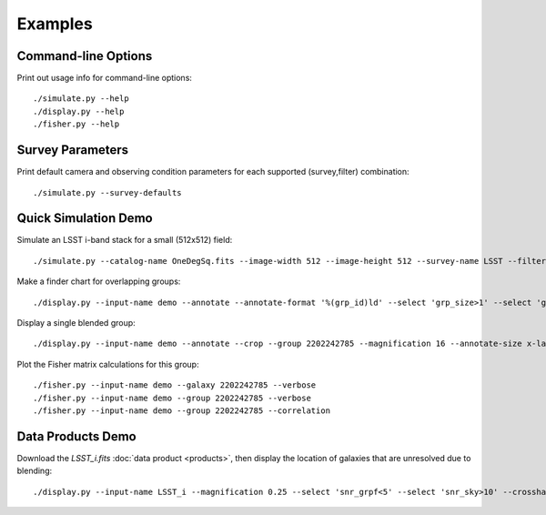 Examples
========

Command-line Options
--------------------

Print out usage info for command-line options::

	./simulate.py --help
	./display.py --help
	./fisher.py --help

Survey Parameters
-----------------

Print default camera and observing condition parameters for each supported (survey,filter) combination::

	./simulate.py --survey-defaults

Quick Simulation Demo
---------------------

Simulate an LSST i-band stack for a small (512x512) field::

	./simulate.py --catalog-name OneDegSq.fits --image-width 512 --image-height 512 --survey-name LSST --filter-band i --output-name demo --verbose

Make a finder chart for overlapping groups::

	./display.py --input-name demo --annotate --annotate-format '%(grp_id)ld' --select 'grp_size>1' --select 'grp_rank==0' --magnification 2 --output-name finder.png

Display a single blended group::

	./display.py --input-name demo --annotate --crop --group 2202242785 --magnification 16 --annotate-size x-large

Plot the Fisher matrix calculations for this group::

	./fisher.py --input-name demo --galaxy 2202242785 --verbose
	./fisher.py --input-name demo --group 2202242785 --verbose
	./fisher.py --input-name demo --group 2202242785 --correlation

Data Products Demo
------------------

Download the `LSST_i.fits` :doc:`data product <products>`, then display the location of galaxies that are unresolved due to blending::

	./display.py --input-name LSST_i --magnification 0.25 --select 'snr_grpf<5' --select 'snr_sky>10' --crosshair-color red
